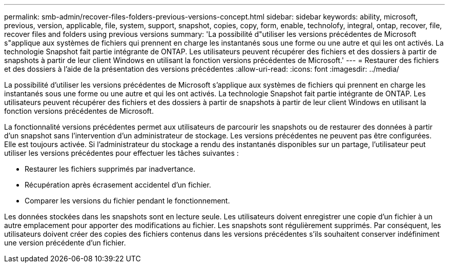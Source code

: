 ---
permalink: smb-admin/recover-files-folders-previous-versions-concept.html 
sidebar: sidebar 
keywords: ability, microsoft, previous, version, applicable, file, system, support, snapshot, copies, copy, form, enable, technolofy, integral, ontap, recover, file, recover files and folders using previous versions 
summary: 'La possibilité d"utiliser les versions précédentes de Microsoft s"applique aux systèmes de fichiers qui prennent en charge les instantanés sous une forme ou une autre et qui les ont activés. La technologie Snapshot fait partie intégrante de ONTAP. Les utilisateurs peuvent récupérer des fichiers et des dossiers à partir de snapshots à partir de leur client Windows en utilisant la fonction versions précédentes de Microsoft.' 
---
= Restaurer des fichiers et des dossiers à l'aide de la présentation des versions précédentes
:allow-uri-read: 
:icons: font
:imagesdir: ../media/


[role="lead"]
La possibilité d'utiliser les versions précédentes de Microsoft s'applique aux systèmes de fichiers qui prennent en charge les instantanés sous une forme ou une autre et qui les ont activés. La technologie Snapshot fait partie intégrante de ONTAP. Les utilisateurs peuvent récupérer des fichiers et des dossiers à partir de snapshots à partir de leur client Windows en utilisant la fonction versions précédentes de Microsoft.

La fonctionnalité versions précédentes permet aux utilisateurs de parcourir les snapshots ou de restaurer des données à partir d'un snapshot sans l'intervention d'un administrateur de stockage. Les versions précédentes ne peuvent pas être configurées. Elle est toujours activée. Si l'administrateur du stockage a rendu des instantanés disponibles sur un partage, l'utilisateur peut utiliser les versions précédentes pour effectuer les tâches suivantes :

* Restaurer les fichiers supprimés par inadvertance.
* Récupération après écrasement accidentel d'un fichier.
* Comparer les versions du fichier pendant le fonctionnement.


Les données stockées dans les snapshots sont en lecture seule. Les utilisateurs doivent enregistrer une copie d'un fichier à un autre emplacement pour apporter des modifications au fichier. Les snapshots sont régulièrement supprimés. Par conséquent, les utilisateurs doivent créer des copies des fichiers contenus dans les versions précédentes s'ils souhaitent conserver indéfiniment une version précédente d'un fichier.
